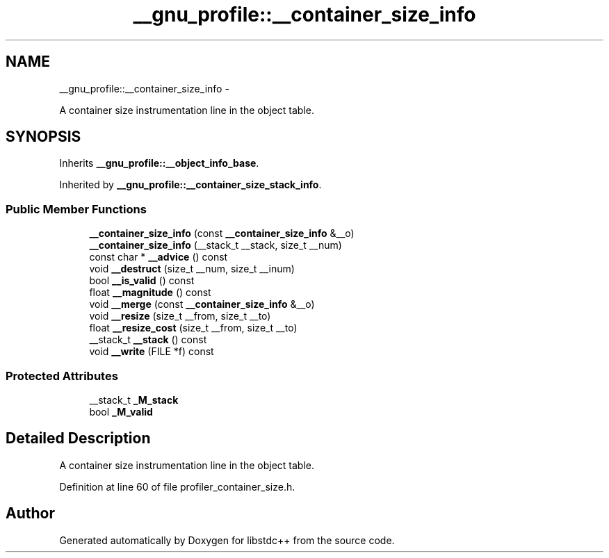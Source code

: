 .TH "__gnu_profile::__container_size_info" 3 "Sun Oct 10 2010" "libstdc++" \" -*- nroff -*-
.ad l
.nh
.SH NAME
__gnu_profile::__container_size_info \- 
.PP
A container size instrumentation line in the object table.  

.SH SYNOPSIS
.br
.PP
.PP
Inherits \fB__gnu_profile::__object_info_base\fP.
.PP
Inherited by \fB__gnu_profile::__container_size_stack_info\fP.
.SS "Public Member Functions"

.in +1c
.ti -1c
.RI "\fB__container_size_info\fP (const \fB__container_size_info\fP &__o)"
.br
.ti -1c
.RI "\fB__container_size_info\fP (__stack_t __stack, size_t __num)"
.br
.ti -1c
.RI "const char * \fB__advice\fP () const "
.br
.ti -1c
.RI "void \fB__destruct\fP (size_t __num, size_t __inum)"
.br
.ti -1c
.RI "bool \fB__is_valid\fP () const "
.br
.ti -1c
.RI "float \fB__magnitude\fP () const "
.br
.ti -1c
.RI "void \fB__merge\fP (const \fB__container_size_info\fP &__o)"
.br
.ti -1c
.RI "void \fB__resize\fP (size_t __from, size_t __to)"
.br
.ti -1c
.RI "float \fB__resize_cost\fP (size_t __from, size_t __to)"
.br
.ti -1c
.RI "__stack_t \fB__stack\fP () const "
.br
.ti -1c
.RI "void \fB__write\fP (FILE *f) const "
.br
.in -1c
.SS "Protected Attributes"

.in +1c
.ti -1c
.RI "__stack_t \fB_M_stack\fP"
.br
.ti -1c
.RI "bool \fB_M_valid\fP"
.br
.in -1c
.SH "Detailed Description"
.PP 
A container size instrumentation line in the object table. 
.PP
Definition at line 60 of file profiler_container_size.h.

.SH "Author"
.PP 
Generated automatically by Doxygen for libstdc++ from the source code.

